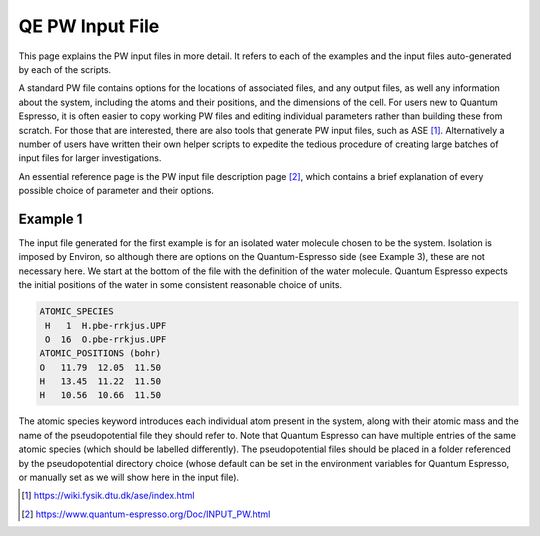 .. Environ documentation PW input file, created by Matthew
   Truscott on Wed Apr 17 2019. Contains physical meaning behind
   input parameters.

.. _expw:

QE PW Input File
================

This page explains the PW input files in more detail. It refers to each of the examples and the input files
auto-generated by each of the scripts.

A standard PW file contains options for the locations of associated files, and any output files, as well
any information about the system, including the atoms and their positions, and the dimensions of the cell.
For users new to Quantum Espresso, it is often easier to copy working PW files and editing individual parameters
rather than building these from scratch. For those that are interested, there are also tools that generate
PW input files, such as ASE [1]_. Alternatively a number of users have written their own helper scripts to 
expedite the tedious procedure of creating large batches of input files for larger investigations.

An essential reference page is the PW input file description page [2]_, which contains a brief explanation
of every possible choice of parameter and their options.

Example 1
---------

The input file generated for the first example is for an isolated water molecule chosen to be the system.
Isolation is imposed by Environ, so although there are options on the Quantum-Espresso side (see Example 3),
these are not necessary here. We start at the bottom of the file with the definition of the water molecule.
Quantum Espresso expects the initial positions of the water in some consistent reasonable choice of units. 

.. code-block:: fortran

   ATOMIC_SPECIES
    H   1  H.pbe-rrkjus.UPF
    O  16  O.pbe-rrkjus.UPF
   ATOMIC_POSITIONS (bohr)
   O   11.79  12.05  11.50
   H   13.45  11.22  11.50
   H   10.56  10.66  11.50

The atomic species keyword introduces each individual atom present in the system, along with their atomic
mass and the name of the pseudopotential file they should refer to. Note that Quantum Espresso can have
multiple entries of the same atomic species (which should be labelled differently). The pseudopotential files
should be placed in a folder referenced by the pseudopotential directory choice (whose default can be set
in the environment variables for Quantum Espresso, or manually set as we will show here in the input file).



.. [1] https://wiki.fysik.dtu.dk/ase/index.html
.. [2] https://www.quantum-espresso.org/Doc/INPUT_PW.html

